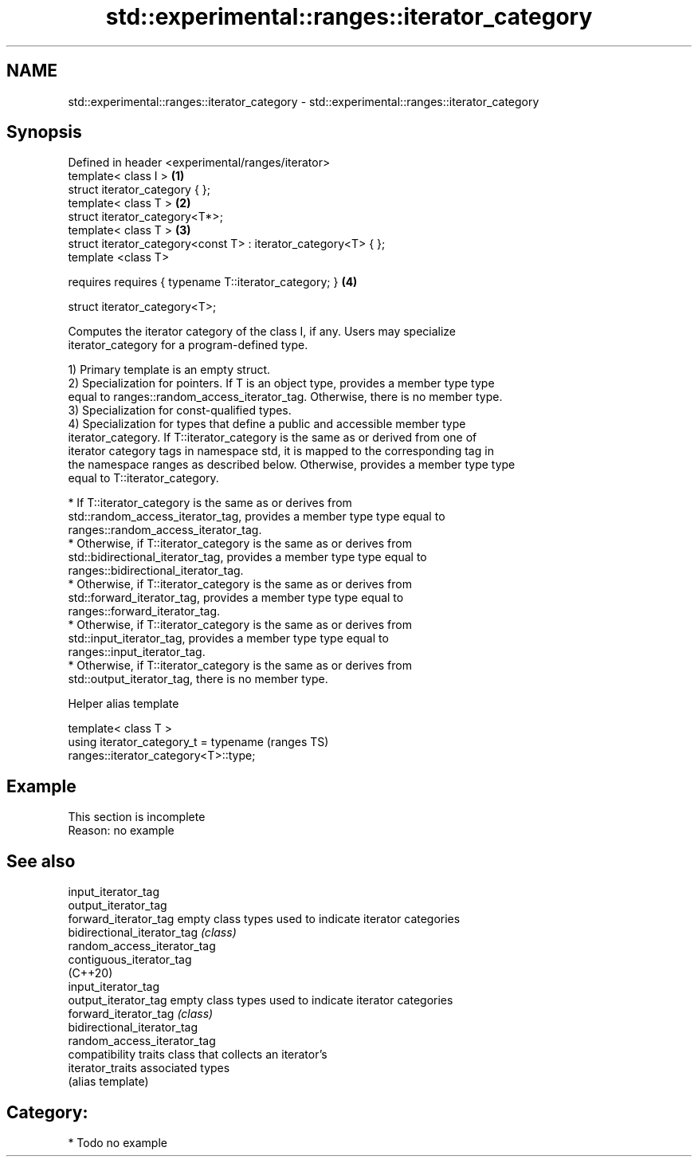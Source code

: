 .TH std::experimental::ranges::iterator_category 3 "2020.11.17" "http://cppreference.com" "C++ Standard Libary"
.SH NAME
std::experimental::ranges::iterator_category \- std::experimental::ranges::iterator_category

.SH Synopsis
   Defined in header <experimental/ranges/iterator>
   template< class I >                                           \fB(1)\fP
   struct iterator_category { };
   template< class T >                                           \fB(2)\fP
   struct iterator_category<T*>;
   template< class T >                                           \fB(3)\fP
   struct iterator_category<const T> : iterator_category<T> { };
   template <class T>

     requires requires { typename T::iterator_category; }        \fB(4)\fP

   struct iterator_category<T>;

   Computes the iterator category of the class I, if any. Users may specialize
   iterator_category for a program-defined type.

   1) Primary template is an empty struct.
   2) Specialization for pointers. If T is an object type, provides a member type type
   equal to ranges::random_access_iterator_tag. Otherwise, there is no member type.
   3) Specialization for const-qualified types.
   4) Specialization for types that define a public and accessible member type
   iterator_category. If T::iterator_category is the same as or derived from one of
   iterator category tags in namespace std, it is mapped to the corresponding tag in
   the namespace ranges as described below. Otherwise, provides a member type type
   equal to T::iterator_category.

     * If T::iterator_category is the same as or derives from
       std::random_access_iterator_tag, provides a member type type equal to
       ranges::random_access_iterator_tag.
     * Otherwise, if T::iterator_category is the same as or derives from
       std::bidirectional_iterator_tag, provides a member type type equal to
       ranges::bidirectional_iterator_tag.
     * Otherwise, if T::iterator_category is the same as or derives from
       std::forward_iterator_tag, provides a member type type equal to
       ranges::forward_iterator_tag.
     * Otherwise, if T::iterator_category is the same as or derives from
       std::input_iterator_tag, provides a member type type equal to
       ranges::input_iterator_tag.
     * Otherwise, if T::iterator_category is the same as or derives from
       std::output_iterator_tag, there is no member type.

   Helper alias template

   template< class T >
   using iterator_category_t = typename                                     (ranges TS)
   ranges::iterator_category<T>::type;

.SH Example

    This section is incomplete
    Reason: no example

.SH See also

   input_iterator_tag
   output_iterator_tag
   forward_iterator_tag       empty class types used to indicate iterator categories
   bidirectional_iterator_tag \fI(class)\fP 
   random_access_iterator_tag
   contiguous_iterator_tag
   (C++20)
   input_iterator_tag
   output_iterator_tag        empty class types used to indicate iterator categories
   forward_iterator_tag       \fI(class)\fP 
   bidirectional_iterator_tag
   random_access_iterator_tag
                              compatibility traits class that collects an iterator’s
   iterator_traits            associated types
                              (alias template) 

.SH Category:

     * Todo no example
